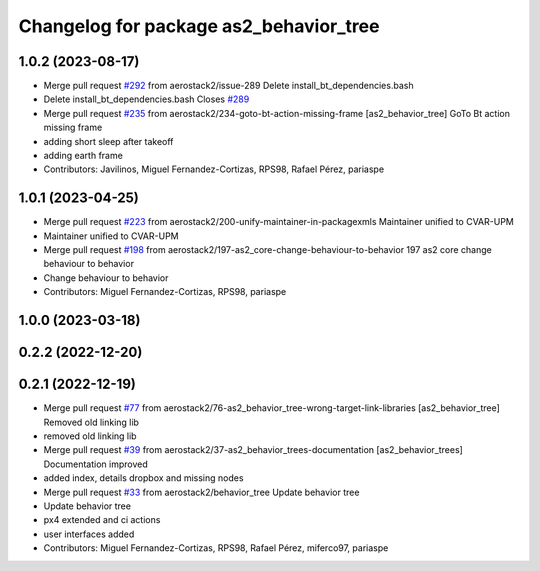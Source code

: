 ^^^^^^^^^^^^^^^^^^^^^^^^^^^^^^^^^^^^^^^
Changelog for package as2_behavior_tree
^^^^^^^^^^^^^^^^^^^^^^^^^^^^^^^^^^^^^^^

1.0.2 (2023-08-17)
------------------
* Merge pull request `#292 <https://github.com/aerostack2/aerostack2/issues/292>`_ from aerostack2/issue-289
  Delete install_bt_dependencies.bash
* Delete install_bt_dependencies.bash
  Closes `#289 <https://github.com/aerostack2/aerostack2/issues/289>`_
* Merge pull request `#235 <https://github.com/aerostack2/aerostack2/issues/235>`_ from aerostack2/234-goto-bt-action-missing-frame
  [as2_behavior_tree] GoTo Bt action missing frame
* adding short sleep after takeoff
* adding earth frame
* Contributors: Javilinos, Miguel Fernandez-Cortizas, RPS98, Rafael Pérez, pariaspe

1.0.1 (2023-04-25)
------------------
* Merge pull request `#223 <https://github.com/aerostack2/aerostack2/issues/223>`_ from aerostack2/200-unify-maintainer-in-packagexmls
  Maintainer unified to CVAR-UPM
* Maintainer unified to CVAR-UPM
* Merge pull request `#198 <https://github.com/aerostack2/aerostack2/issues/198>`_ from aerostack2/197-as2_core-change-behaviour-to-behavior
  197 as2 core change behaviour to behavior
* Change behaviour to behavior
* Contributors: Miguel Fernandez-Cortizas, RPS98, pariaspe

1.0.0 (2023-03-18)
------------------

0.2.2 (2022-12-20)
------------------

0.2.1 (2022-12-19)
------------------
* Merge pull request `#77 <https://github.com/aerostack2/aerostack2/issues/77>`_ from aerostack2/76-as2_behavior_tree-wrong-target-link-libraries
  [as2_behavior_tree] Removed old linking lib
* removed old linking lib
* Merge pull request `#39 <https://github.com/aerostack2/aerostack2/issues/39>`_ from aerostack2/37-as2_behavior_trees-documentation
  [as2_behavior_trees] Documentation improved
* added index, details dropbox and missing nodes
* Merge pull request `#33 <https://github.com/aerostack2/aerostack2/issues/33>`_ from aerostack2/behavior_tree
  Update behavior tree
* Update behavior tree
* px4 extended and ci actions
* user interfaces added
* Contributors: Miguel Fernandez-Cortizas, RPS98, Rafael Pérez, miferco97, pariaspe
